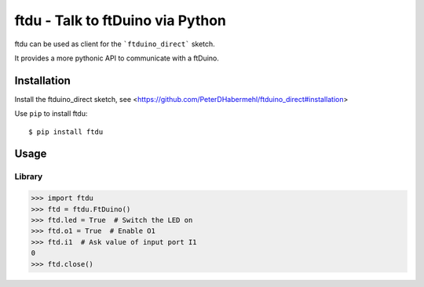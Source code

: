 ftdu - Talk to ftDuino via Python
=================================

ftdu can be used as client for the ```ftduino_direct``` sketch.

It provides a more pythonic API to communicate with a ftDuino.


Installation
------------
Install the ftduino_direct sketch, see <https://github.com/PeterDHabermehl/ftduino_direct#installation>


Use ``pip`` to install ftdu::

    $ pip install ftdu


Usage
-----

Library
^^^^^^^

.. code-block:: python

    >>> import ftdu
    >>> ftd = ftdu.FtDuino()
    >>> ftd.led = True  # Switch the LED on
    >>> ftd.o1 = True  # Enable O1
    >>> ftd.i1  # Ask value of input port I1
    0
    >>> ftd.close()

